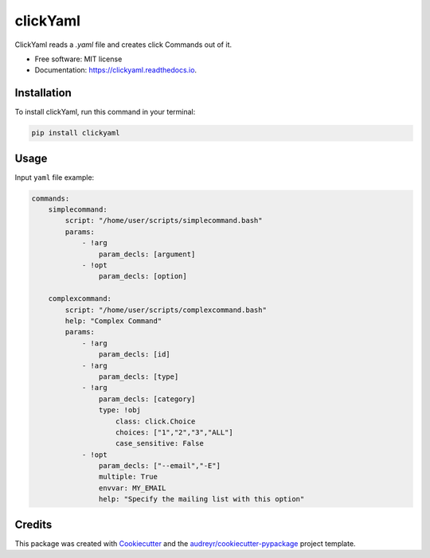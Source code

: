 =========
clickYaml
=========


.. image:: https://img.shields.io/pypi/v/clickyaml.svg
        :target: https://pypi.python.org/pypi/clickyaml

.. image:: https://readthedocs.org/projects/clickyaml/badge/?version=latest
        :target: https://clickyaml.readthedocs.io/en/latest/?version=latest
        :alt: Documentation Status


.. image:: https://pyup.io/repos/github/vandyG/clickyaml/shield.svg
     :target: https://pyup.io/repos/github/vandyG/clickyaml/
     :alt: Updates



ClickYaml reads a `.yaml` file and creates click Commands out of it.


* Free software: MIT license
* Documentation: https://clickyaml.readthedocs.io.

Installation
------------
To install clickYaml, run this command in your terminal:

.. code-block:: bash

    pip install clickyaml

Usage
--------

Input ``yaml`` file example:

.. code-block:: yaml

    commands:
        simplecommand:
            script: "/home/user/scripts/simplecommand.bash"
            params:
                - !arg
                    param_decls: [argument]
                - !opt
                    param_decls: [option]

        complexcommand:
            script: "/home/user/scripts/complexcommand.bash"
            help: "Complex Command"
            params:
                - !arg
                    param_decls: [id]
                - !arg
                    param_decls: [type]
                - !arg
                    param_decls: [category]
                    type: !obj
                        class: click.Choice
                        choices: ["1","2","3","ALL"]
                        case_sensitive: False
                - !opt
                    param_decls: ["--email","-E"]
                    multiple: True
                    envvar: MY_EMAIL
                    help: "Specify the mailing list with this option"




Credits
-------

This package was created with Cookiecutter_ and the `audreyr/cookiecutter-pypackage`_ project template.

.. _Cookiecutter: https://github.com/audreyr/cookiecutter
.. _`audreyr/cookiecutter-pypackage`: https://github.com/audreyr/cookiecutter-pypackage
